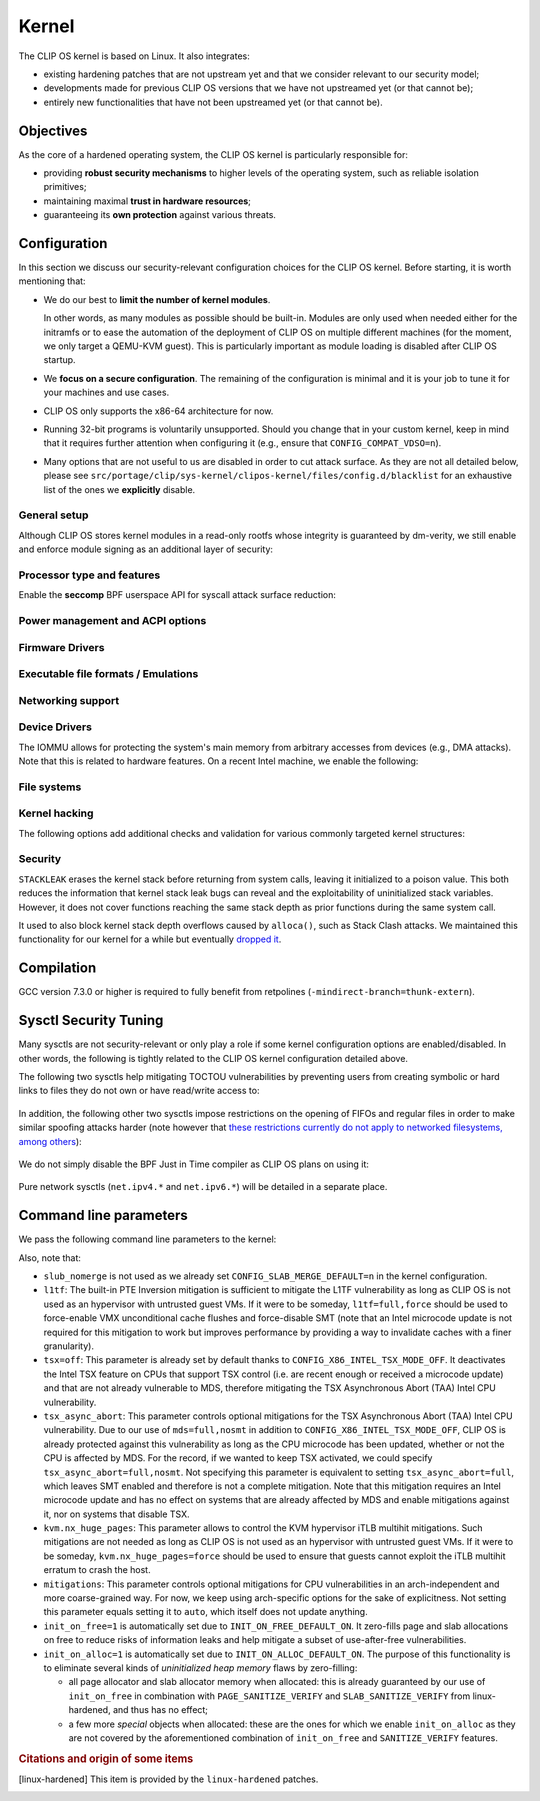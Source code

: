 .. Copyright © 2018 ANSSI.
   CLIP OS is a trademark of the French Republic.
   Content licensed under the Open License version 2.0 as published by Etalab
   (French task force for Open Data).

.. _kernel:

Kernel
======

The CLIP OS kernel is based on Linux. It also integrates:

* existing hardening patches that are not upstream yet and that we consider
  relevant to our security model;
* developments made for previous CLIP OS versions that we have not upstreamed
  yet (or that cannot be);
* entirely new functionalities that have not been upstreamed yet (or that
  cannot be).

Objectives
----------

As the core of a hardened operating system, the CLIP OS kernel is particularly
responsible for:

* providing **robust security mechanisms** to higher levels of the operating
  system, such as reliable isolation primitives;
* maintaining maximal **trust in hardware resources**;
* guaranteeing its **own protection** against various threats.

Configuration
-------------

In this section we discuss our security-relevant configuration choices for
the CLIP OS kernel. Before starting, it is worth mentioning that:

* We do our best to **limit the number of kernel modules**.

  In other words, as many modules as possible should be built-in. Modules are
  only used when needed either for the initramfs or to ease the automation of
  the deployment of CLIP OS on multiple different machines (for the moment, we
  only target a QEMU-KVM guest). This is particularly important as module
  loading is disabled after CLIP OS startup.

* We **focus on a secure configuration**. The remaining of the configuration
  is minimal and it is your job to tune it for your machines and use cases.

* CLIP OS only supports the x86-64 architecture for now.

* Running 32-bit programs is voluntarily unsupported. Should you change that
  in your custom kernel, keep in mind that it requires further attention when
  configuring it (e.g., ensure that ``CONFIG_COMPAT_VDSO=n``).

* Many options that are not useful to us are disabled in order to cut attack
  surface. As they are not all detailed below, please see
  ``src/portage/clip/sys-kernel/clipos-kernel/files/config.d/blacklist`` for an
  exhaustive list of the ones we **explicitly** disable.

General setup
~~~~~~~~~~~~~

.. describe:: CONFIG_AUDIT=y

   CLIP OS will need the auditing infrastructure.

.. describe:: CONFIG_IKCONFIG=n
              CONFIG_IKHEADERS=n

   We do not need ``.config`` to be available at runtime, neither do we need
   access to kernel headers through *sysfs*.

.. describe:: CONFIG_KALLSYMS=n

   Symbols are only useful for debug and attack purposes.

.. describe:: CONFIG_USERFAULTFD=n

   The ``userfaultfd()`` system call adds attack surface and can `make heap
   sprays easier <https://duasynt.com/blog/linux-kernel-heap-spray>`_. Note
   that the ``vm.unprivileged_userfaultfd`` sysctl can also be used to restrict
   the use of this system call to privileged users.

.. describe:: CONFIG_EXPERT=y

   This unlocks additional configuration options we need.

.. ---

.. describe:: CONFIG_USER_NS=n

   User namespaces can be useful for some use cases but even more to an
   attacker. We choose to disable them for the moment, but we could also enable
   them and use the ``kernel.unprivileged_userns_clone`` sysctl provided by
   linux-hardened to disable their unprivileged use.

.. ---

.. describe:: CONFIG_SLUB_DEBUG=y

   Allow allocator validation checking to be enabled.

.. describe:: CONFIG_SLAB_MERGE_DEFAULT=n

   Merging SLAB caches can make heap exploitation easier.

.. describe:: CONFIG_SLAB_FREELIST_RANDOM=y

   Randomize allocator freelists

.. describe:: CONFIG_SLAB_FREELIST_HARDENED=y

   Harden slab metadata

.. describe:: CONFIG_SLAB_CANARY=y

   Place canaries at the end of slab allocations. [linux-hardened]_

.. ---

.. describe:: CONFIG_SHUFFLE_PAGE_ALLOCATOR=y

   Page allocator randomization is primarily a performance improvement for
   direct-mapped memory-side-cache utilization, but it does reduce the
   predictability of page allocations and thus complements
   ``SLAB_FREELIST_RANDOM``. The ``page_alloc.shuffle=1`` parameter needs to be
   added to the kernel command line.

.. ---

.. describe:: CONFIG_COMPAT_BRK=n

   Enabling this would disable brk ASLR.

.. ---

.. describe:: CONFIG_GCC_PLUGINS=y

   Enable GCC plugins, some of which are security-relevant; GCC 4.7 at least is
   required.

   .. describe:: CONFIG_GCC_PLUGIN_LATENT_ENTROPY=y

      Instrument some kernel code to gather additional (but not
      cryptographically secure) entropy at boot time.

   .. describe:: CONFIG_GCC_PLUGIN_STRUCTLEAK=y
                 CONFIG_GCC_PLUGIN_STRUCTLEAK_BYREF_ALL=y

      Prevent potential information leakage by forcing zero-initialization of:

        - structures on the stack containing userspace addresses;
        - any stack variable (thus including structures) that may be passed by
          reference and has not already been explicitly initialized.

      This is particularly important to prevent trivial bypassing of KASLR.

   .. describe:: CONFIG_GCC_PLUGIN_RANDSTRUCT=y

      Randomize layout of sensitive kernel structures. Exploits targeting such
      structures then require an additional information leak vulnerability.

   .. describe:: CONFIG_GCC_PLUGIN_RANDSTRUCT_PERFORMANCE=n

      Do not weaken structure randomization

.. ---

.. describe:: CONFIG_ARCH_MMAP_RND_BITS=32

   Use maximum number of randomized bits for the mmap base address on x86_64.
   Note that thanks to a linux-hardened patch, this also impacts the number of
   randomized bits for the stack base address.

.. ---

.. describe:: CONFIG_STACKPROTECTOR=y
              CONFIG_STACKPROTECTOR_STRONG=y

   Use ``-fstack-protector-strong`` for best stack canary coverage; GCC 4.9 at
   least is required.

.. describe:: CONFIG_VMAP_STACK=y

   Virtually-mapped stacks benefit from guard pages, thus making kernel stack
   overflows harder to exploit.

.. describe:: CONFIG_REFCOUNT_FULL=y

   Do extensive checks on reference counting to prevent use-after-free
   conditions. Without this option, on x86, there already is a fast
   assembly-based protection based on the PaX implementation but it does not
   cover all cases.

.. ---

.. describe:: CONFIG_STRICT_MODULE_RWX=y

   Enforce strict memory mappings permissions for loadable kernel modules.

.. ---

Although CLIP OS stores kernel modules in a read-only rootfs whose integrity is
guaranteed by dm-verity, we still enable and enforce module signing as an
additional layer of security:

 .. describe:: CONFIG_MODULE_SIG=y
               CONFIG_MODULE_SIG_FORCE=y
               CONFIG_MODULE_SIG_ALL=y
               CONFIG_MODULE_SIG_SHA512=y
               CONFIG_MODULE_SIG_HASH="sha512"

.. ---

.. describe:: CONFIG_INIT_STACK_ALL=n

   This option requires compiler support that is currently only available in
   Clang.

Processor type and features
~~~~~~~~~~~~~~~~~~~~~~~~~~~

.. describe:: CONFIG_RETPOLINE=y

   Retpolines are needed to protect against Spectre v2. GCC 7.3.0 or higher is
   required.

.. describe:: CONFIG_LEGACY_VSYSCALL_NONE=y
              CONFIG_LEGACY_VSYSCALL_EMULATE=n
              CONFIG_LEGACY_VSYSCALL_XONLY=n
              CONFIG_X86_VSYSCALL_EMULATION=n

   The vsyscall table is not required anymore by libc and is a fixed-position
   potential source of ROP gadgets.

.. describe:: CONFIG_X86_MCE=y
              CONFIG_X86_MCE_INTEL=y

   Machine Check Exceptions can report suspicious hardware errors, some of
   which may for instance, on systems with ECC memory, reveal an ongoing
   Rowhammer attack.

.. describe:: CONFIG_MICROCODE=y

   Needed to benefit from microcode updates and thus security fixes (e.g.,
   additional Intel pseudo-MSRs to be used by the kernel as a mitigation for
   various speculative execution vulnerabilities).

.. describe:: CONFIG_X86_MSR=n
              CONFIG_X86_CPUID=n

   Enabling those features would only present userspace with more attack
   surface.

.. describe:: CONFIG_KSM=n

   Enabling this feature can make cache side-channel attacks such as
   FLUSH+RELOAD much easier to carry out.

.. ---

.. describe:: CONFIG_DEFAULT_MMAP_MIN_ADDR=65536

   This should in particular be non-zero to prevent the exploitation of kernel
   NULL pointer bugs.

.. describe:: CONFIG_MTRR=y

   Memory Type Range Registers can make speculative execution bugs a bit harder
   to exploit.

.. describe:: CONFIG_X86_PAT=y

   Page Attribute Tables are the modern equivalents of MTRRs, which we
   described above.

.. describe:: CONFIG_ARCH_RANDOM=y

   Enable the RDRAND instruction to benefit from a secure hardware RNG if
   supported. See also ``CONFIG_RANDOM_TRUST_CPU``.

.. describe:: CONFIG_X86_SMAP=y

   Enable Supervisor Mode Access Prevention to prevent ret2usr exploitation
   techniques.

.. describe:: CONFIG_X86_INTEL_UMIP=y

   Enable User Mode Instruction Prevention. Note that hardware supporting this
   feature is not common yet.

.. describe:: CONFIG_X86_INTEL_MPX=n

   Intel Memory Protection Extensions (MPX) add hardware assistance to memory
   protection. Compiler support is required but was deprecated in GCC 8 and
   removed from GCC 9. Moreover, MPX kernel support is `being dropped
   <MPX_dropped_>`_.

   .. _MPX_dropped: https://git.kernel.org/pub/scm/linux/kernel/git/torvalds/linux.git/commit/?id=f240652b6032b48ad7fa35c5e701cc4c8d697c0b

.. describe:: CONFIG_X86_INTEL_MEMORY_PROTECTION_KEYS=n

   Memory Protection Keys are a promising feature but they are still not
   supported on current hardware.

.. describe:: CONFIG_X86_INTEL_TSX_MODE_OFF=y

   Set the default value of the ``tsx`` kernel parameter to ``off``.

.. ---

Enable the **seccomp** BPF userspace API for syscall attack surface reduction:

  .. describe:: CONFIG_SECCOMP=y
                CONFIG_SECCOMP_FILTER=y

.. ---

.. describe:: CONFIG_RANDOMIZE_BASE=y

   While this may be seen as a `controversial
   <https://grsecurity.net/kaslr_an_exercise_in_cargo_cult_security.php>`_
   feature, it makes sense for CLIP OS. Indeed, KASLR may be defeated thanks to
   the kernel interfaces that are available to an attacker, or through attacks
   leveraging hardware vulnerabilities such as speculative and out-of-order
   execution ones. However, CLIP OS follows the *defense in depth* principle
   and an attack surface reduction approach. Thus, the following points make
   KASLR relevant in the CLIP OS kernel:

   * KASLR was initially designed to counter remote attacks but the strong
     security model of CLIP OS (e.g., no sysfs mounts in most containers,
     minimal procfs, no arbitrary code execution) makes a local attack
     more complex to carry out.
   * STRUCTLEAK, STACKLEAK, kptr_restrict and
     ``CONFIG_SECURITY_DMESG_RESTRICT`` are enabled in CLIP OS.
   * The CLIP OS kernel is custom-compiled (at least for a given deployment),
     its image is unreadable to all users including privileged ones and updates
     are end-to-end encrypted. This makes both the content and addresses of the
     kernel image secret. Note that, however, the production kernel image is
     currently part of an EFI binary and is not encrypted, causing it to be
     accessible to a physical attacker. This will change in the future as we
     will only use the kernel included in the EFI binary to boot and then
     *kexec* to the real production kernel whose image will be located on an
     encrypted disk partition.
   * We enable ``CONFIG_PANIC_ON_OOPS`` by default so that the kernel
     cannot recover from failed exploit attempts, thus preventing any brute
     forcing.
   * We enable Kernel Page Table Isolation, mitigating Meltdown and potential
     other hardware information leakage. Variante 3a (Rogue System Register
     Read) however remains an important threat to KASLR.

.. ---

.. describe:: CONFIG_RANDOMIZE_MEMORY=y

   Most of the above explanations stand for that feature.

.. describe:: CONFIG_KEXEC=n
              CONFIG_KEXEC_FILE=n

   Disable the ``kexec()`` system call to prevent an already-root attacker from
   rebooting on an untrusted kernel.

.. describe:: CONFIG_CRASH_DUMP=n

   A crash dump can potentially provide an attacker with useful information.
   However we disabled ``kexec()`` syscalls above thus this configuration
   option should have no impact anyway.

.. ---

.. describe:: CONFIG_MODIFY_LDT_SYSCALL=n

   This is not supposed to be needed by userspace applications and only
   increases the kernel attack surface.

Power management and ACPI options
~~~~~~~~~~~~~~~~~~~~~~~~~~~~~~~~~

.. describe:: CONFIG_HIBERNATION=n

   The CLIP OS swap partition is encrypted with an ephemeral key and thus
   cannot support suspend to disk.

Firmware Drivers
~~~~~~~~~~~~~~~~

.. describe:: CONFIG_RESET_ATTACK_MITIGATION=n

   In order to work properly, this mitigation requires userspace support that
   is currently not available in CLIP OS. Moreover, due to our use of Secure
   Boot, Trusted Boot and the fact that machines running CLIP OS are expected
   to lock their BIOS with a password, the type of *cold boot attacks* this
   mitigation is supposed to thwart should not be an issue.

Executable file formats / Emulations
~~~~~~~~~~~~~~~~~~~~~~~~~~~~~~~~~~~~

.. describe:: CONFIG_BINFMT_MISC=n

   We do not want our kernel to support miscellaneous binary classes. ELF
   binaries and interpreted scripts starting with a shebang are enough.

.. describe:: CONFIG_COREDUMP=n

   Core dumps can provide an attacker with useful information.

Networking support
~~~~~~~~~~~~~~~~~~

.. describe:: CONFIG_SYN_COOKIES=y

   Enable TCP syncookies.

Device Drivers
~~~~~~~~~~~~~~

.. describe:: CONFIG_HW_RANDOM_TPM=y

   Expose the TPM's Random Number Generator (RNG) as a Hardware RNG (HWRNG)
   device, allowing the kernel to collect randomness from it. See documentation
   of ``CONFIG_RANDOM_TRUST_CPU`` and the ``rng_core.default_quality`` command
   line parameter for supplementary information.

.. describe:: CONFIG_TCG_TPM=y

   CLIP OS leverages the TPM to ensure :ref:`boot integrity <trusted_boot>`.

.. describe:: CONFIG_DEVMEM=n

   The ``/dev/mem`` device should not be required by any user application
   nowadays.

   .. note::

      If you must enable it, at least enable ``CONFIG_STRICT_DEVMEM`` and
      ``CONFIG_IO_STRICT_DEVMEM`` to restrict at best access to this device.

.. describe:: CONFIG_DEVKMEM=n

   This virtual device is only useful for debug purposes and is very dangerous
   as it allows direct kernel memory writing (particularly useful for
   rootkits).

.. describe:: CONFIG_LEGACY_PTYS=n

   Use the modern PTY interface only.

.. describe:: CONFIG_LDISC_AUTOLOAD=n

   Do not automatically load any line discipline that is in a kernel module
   when an unprivileged user asks for it.

.. describe:: CONFIG_DEVPORT=n

   The ``/dev/port`` device should not be used anymore by userspace, and it
   could increase the kernel attack surface.

.. describe:: CONFIG_RANDOM_TRUST_CPU=n
              CONFIG_RANDOM_TRUST_BOOLOADER=n

   Do not **credit** entropy generated by the CPU manufacturer's HWRNG nor
   provided by the booloader, and included in Linux's entropy pool. Fast and
   robust initialization of Linux's CSPRNG is instead achieved thanks to the
   TPM's HWRNG (see documentation of ``CONFIG_HW_RANDOM_TPM`` and the
   ``rng_core.default_quality`` command line parameter).

.. describe:: CONFIG_STAGING=n

   *Staging* drivers are typically of lower quality and under heavy
   development. They are thus more likely to contain bugs, including security
   vulnerabilities, and should be avoided.

The IOMMU allows for protecting the system's main memory from arbitrary
accesses from devices (e.g., DMA attacks). Note that this is related to
hardware features. On a recent Intel machine, we enable the following:

  .. describe:: CONFIG_IOMMU_SUPPORT=y
                CONFIG_INTEL_IOMMU=y
                CONFIG_INTEL_IOMMU_SVM=y
                CONFIG_INTEL_IOMMU_DEFAULT_ON=y

File systems
~~~~~~~~~~~~

.. describe:: CONFIG_PROC_KCORE=n

   Enabling this would provide an attacker with precious information on the
   running kernel.

Kernel hacking
~~~~~~~~~~~~~~

.. describe:: CONFIG_MAGIC_SYSRQ=n

   This should only be needed for debugging.

.. describe:: CONFIG_DEBUG_KERNEL=y

   This is useful even in a production kernel to enable further configuration
   options that have security benefits.

.. describe:: CONFIG_DEBUG_VIRTUAL=y

   Enable sanity checks in virtual to page code.

.. describe:: CONFIG_STRICT_KERNEL_RWX=y

   Ensure kernel page tables have strict permissions.

.. describe:: CONFIG_DEBUG_WX=y

   Check and report any dangerous memory mapping permissions, i.e., both
   writable and executable kernel pages.

.. describe:: CONFIG_DEBUG_FS=n

   The debugfs virtual file system is only useful for debugging and protecting
   it would require additional work.

.. describe:: CONFIG_SLUB_DEBUG_ON=n

   Using the ``slub_debug`` command line parameter provides more fine grained
   control.

.. describe:: CONFIG_PANIC_ON_OOPS=y
              CONFIG_PANIC_TIMEOUT=-1

   Prevent potential further exploitation of a bug by immediately panicking the
   kernel.

The following options add additional checks and validation for various
commonly targeted kernel structures:

  .. describe:: CONFIG_DEBUG_CREDENTIALS=y
                CONFIG_DEBUG_NOTIFIERS=y
                CONFIG_DEBUG_LIST=y
                CONFIG_DEBUG_SG=y
  .. describe:: CONFIG_BUG_ON_DATA_CORRUPTION=y

     Note that linux-hardened patches add more places where this configuration
     option has an impact.

  .. describe:: CONFIG_SCHED_STACK_END_CHECK=y
  .. describe:: CONFIG_PAGE_POISONING=n

     We choose to poison pages with zeroes and thus prefer using
     ``init_on_free`` in combination with linux-hardened's
     ``PAGE_SANITIZE_VERIFY``.

Security
~~~~~~~~

.. describe:: CONFIG_SECURITY_DMESG_RESTRICT=y

   Prevent unprivileged users from gathering information from the kernel log
   buffer via ``dmesg(8)``. Note that this still can be overridden through the
   ``kernel.dmesg_restrict`` sysctl.

.. describe:: CONFIG_PAGE_TABLE_ISOLATION=y

   Enable KPTI to prevent Meltdown attacks and, more generally, reduce the
   number of hardware side channels.

.. ---

.. describe:: CONFIG_INTEL_TXT=n

   CLIP OS does not use Intel Trusted Execution Technology.

.. ---

.. describe:: CONFIG_HARDENED_USERCOPY=y

   Harden data copies between kernel and user spaces, preventing classes of
   heap overflow exploits and information leaks.

.. describe:: CONFIG_HARDENED_USERCOPY_FALLBACK=n

   Use strict whitelisting mode, i.e., do not ``WARN()``.

.. describe:: CONFIG_FORTIFY_SOURCE=y

   Leverage compiler to detect buffer overflows.

.. describe:: CONFIG_FORTIFY_SOURCE_STRICT_STRING=n

   This extends ``FORTIFY_SOURCE`` to intra-object overflow checking. It is
   useful to find bugs but not recommended for a production kernel yet.
   [linux-hardened]_

.. describe:: CONFIG_STATIC_USERMODEHELPER=y

   This makes the kernel route all usermode helper calls to a single binary
   that cannot have its name changed. Without this, the kernel can be tricked
   into calling an attacker-controlled binary (e.g. to bypass SMAP, cf.
   `exploitation <https://seclists.org/oss-sec/2016/q4/621>`_ of
   CVE-2016-8655).

   .. describe:: CONFIG_STATIC_USERMODEHELPER_PATH=""

      Currently, we have no need for usermode helpers therefore we simply
      disable them. If we ever need some, this path will need to be set to a
      custom trusted binary in charge of filtering and choosing what real
      helpers should then be called.

.. ---

.. describe:: CONFIG_SECURITY=y

   Enable us to choose different security modules.

.. describe:: CONFIG_SECURITY_SELINUX=y

   CLIP OS intends to leverage SELinux in its security model.

.. describe:: CONFIG_SECURITY_SELINUX_BOOTPARAM=n

   We do not need SELinux to be disableable.

.. describe:: CONFIG_SECURITY_SELINUX_DISABLE=n

   We do not want SELinux to be disabled. In addition, this would prevent LSM
   structures such as security hooks from being marked as read-only.

.. describe:: CONFIG_SECURITY_SELINUX_DEVELOP=y

   For now, but will eventually be ``n``.

.. describe:: CONFIG_SECURITY_LOCKDOWN_LSM=y
              CONFIG_SECURITY_LOCKDOWN_LSM_EARLY=y
              CONFIG_LOCK_DOWN_KERNEL_FORCE_CONFIDENTIALITY=y

   Basically, the *lockdown* LSM tries to strengthen the boundary between the
   superuser and the kernel. The *integrity* mode thus restricts access to
   features that would allow userland to modify the running kernel, and the
   *confidentiality* mode extends these restrictions to features that would
   allow userland to extract confidential information held inside the kernel.
   Note that a significant portion of such features is already disabled in the
   CLIP OS kernel due to our custom configuration. The *lockdown* functionality
   is important for CLIP OS as we want to prevent an attacker, be he highly
   privileged, from persisting on a compromised machine.

.. ---

.. describe:: CONFIG_LSM="yama"

   SELinux shall be stacked too once CLIP OS uses it.

.. ---

.. describe:: CONFIG_SECURITY_YAMA=y

   The Yama LSM currently provides ptrace scope restriction (which might be
   redundant with CLIP-LSM in the future).

.. ---

.. describe:: CONFIG_INTEGRITY=n

   The integrity subsystem provides several components, the security benefits
   of which are already enforced by CLIP OS (e.g., read-only mounts for all
   parts of the system containing executable programs).

.. ---

.. describe:: CONFIG_SECURITY_PERF_EVENTS_RESTRICT=y

   See documentation about the ``kernel.perf_event_paranoid`` sysctl below.
   [linux-hardened]_

.. ---

.. describe:: CONFIG_SECURITY_TIOCSTI_RESTRICT=y

   This prevents unprivileged users from using the TIOCSTI ioctl to inject
   commands into other processes that share a tty session. [linux-hardened]_

.. ---

.. describe:: CONFIG_GCC_PLUGIN_STACKLEAK=y
              CONFIG_STACKLEAK_TRACK_MIN_SIZE=100
              CONFIG_STACKLEAK_METRICS=n
              CONFIG_STACKLEAK_RUNTIME_DISABLE=n

``STACKLEAK`` erases the kernel stack before returning from system calls,
leaving it initialized to a poison value. This both reduces the information
that kernel stack leak bugs can reveal and the exploitability of uninitialized
stack variables. However, it does not cover functions reaching the same stack
depth as prior functions during the same system call.

It used to also block kernel stack depth overflows caused by ``alloca()``, such
as Stack Clash attacks. We maintained this functionality for our kernel for a
while but eventually `dropped it
<https://github.com/clipos/src_external_linux/commit/3e5f9114fc2f70f6d2ae5d10db10869e0564eb03>`_.

.. describe:: CONFIG_INIT_ON_FREE_DEFAULT_ON=y
              CONFIG_INIT_ON_ALLOC_DEFAULT_ON=y

   These set ``init_on_free=1`` and ``init_on_alloc=1`` on the kernel command
   line. See the documentation of these kernel parameters for details.

.. describe:: CONFIG_PAGE_SANITIZE_VERIFY=y
              CONFIG_SLAB_SANITIZE_VERIFY=y

   Verify that newly allocated pages and slab allocations are zeroed to detect
   write-after-free bugs. This works in concert with ``init_on_free`` and is
   adjusted to not be redundant with ``init_on_alloc``.
   [linux-hardened]_

.. ---


Compilation
-----------

GCC version 7.3.0 or higher is required to fully benefit from retpolines
(``-mindirect-branch=thunk-extern``).


Sysctl Security Tuning
----------------------

Many sysctls are not security-relevant or only play a role if some kernel
configuration options are enabled/disabled. In other words, the following is
tightly related to the CLIP OS kernel configuration detailed above.

.. describe:: dev.tty.ldisc_autoload = 0

   See ``CONFIG_LDISC_AUTOLOAD`` above, which serves as a default value for
   this sysctl.

.. describe:: kernel.kptr_restrict = 2

   Hide kernel addresses in ``/proc`` and other interfaces, even to privileged
   users.

.. describe:: kernel.yama.ptrace_scope = 3

   Enable the strictest ptrace scope restriction provided by the Yama LSM.

.. describe:: kernel.perf_event_paranoid = 3

   This completely disallows unprivileged access to the ``perf_event_open()``
   system call. This is actually not needed as we already enable
   ``CONFIG_SECURITY_PERF_EVENTS_RESTRICT``. [linux-hardened]_

   Note that this requires a patch included in linux-hardened (see `here
   <https://lwn.net/Articles/696216/>`_ for the reason why it is not upstream).
   Indeed, on a mainline kernel without such a patch, the above is equivalent
   to setting this sysctl to ``2``, which would still allow the profiling of
   user processes.

.. describe:: kernel.tiocsti_restrict = 1

   This is already forced by the ``CONFIG_SECURITY_TIOCSTI_RESTRICT`` kernel
   configuration option that we enable. [linux-hardened]_

The following two sysctls help mitigating TOCTOU vulnerabilities by preventing
users from creating symbolic or hard links to files they do not own or have
read/write access to:

  .. describe:: fs.protected_symlinks = 1
                fs.protected_hardlinks = 1

In addition, the following other two sysctls impose restrictions on the opening
of FIFOs and regular files in order to make similar spoofing attacks harder
(note however that `these restrictions currently do not apply to networked
filesystems, among others <sysctl_protected_limitations_>`_):

  .. describe:: fs.protected_fifos = 2
                fs.protected_regular = 2

.. _sysctl_protected_limitations: https://www.openwall.com/lists/oss-security/2020/01/28/2

We do not simply disable the BPF Just in Time compiler as CLIP OS plans on
using it:

  .. describe:: kernel.unprivileged_bpf_disabled = 1

     Prevent unprivileged users from using BPF.

  .. describe:: net.core.bpf_jit_harden = 2

     Trades off performance but helps mitigate JIT spraying.

.. describe:: kernel.deny_new_usb = 0

   The management of USB devices is handled at a higher level by CLIP OS.
   [linux-hardened]_

.. describe:: kernel.device_sidechannel_restrict = 1

   Restrict device timing side channels. [linux-hardened]_

.. describe:: fs.suid_dumpable = 0

   Do not create core dumps of setuid executables.  Note that we already
   disable all core dumps by setting ``CONFIG_COREDUMP=n``.

.. describe:: kernel.pid_max = 65536

   Increase the space for PID values.

.. describe:: kernel.modules_disabled = 1

   Disable module loading once systemd has loaded the ones required for the
   running machine according to a profile (i.e., a predefined and
   hardware-specific list of modules).

Pure network sysctls (``net.ipv4.*`` and ``net.ipv6.*``) will be detailed in a
separate place.


Command line parameters
-----------------------

We pass the following command line parameters to the kernel:

.. describe:: extra_latent_entropy

   This parameter provided by a linux-hardened patch (based on the PaX
   implementation) enables a very simple form of latent entropy extracted
   during system start-up and added to the entropy obtained with
   ``GCC_PLUGIN_LATENT_ENTROPY``. [linux-hardened]_

.. describe:: pti=on

   This force-enables KPTI even on CPUs claiming to be safe from Meltdown.

.. describe:: spectre_v2=on

   Same reasoning as above but for the Spectre v2 vulnerability. Note that this
   implies ``spectre_v2_user=on``, which enables the mitigation against user
   space to user space task attacks (namely IBPB and STIBP when available and
   relevant).

.. describe:: spec_store_bypass_disable=seccomp

   Same reasoning as above but for the Spectre v4 vulnerability. Note that this
   mitigation requires updated microcode for Intel processors.


.. describe:: mds=full,nosmt

   This parameter controls optional mitigations for the Microarchitectural Data
   Sampling (MDS) class of Intel CPU vulnerabilities. Not specifying this
   parameter is equivalent to setting ``mds=full``, which leaves SMT enabled
   and therefore is not a complete mitigation. Note that this mitigation
   requires an Intel microcode update and also addresses the TSX Asynchronous
   Abort (TAA) Intel CPU vulnerability on systems that are affected by MDS.

.. describe:: iommu=force

   Even if we correctly enable the IOMMU in the kernel configuration, the
   kernel can still decide for various reasons to not initialize it at boot.
   Therefore, we force it with this parameter. Note that with some Intel
   chipsets, you may need to add ``intel_iommu=igfx_off`` to allow your GPU to
   access the physical memory directly without going through the DMA Remapping.

.. describe:: slub_debug=F

   The ``F`` option adds many sanity checks to various slab operations. Other
   interesting options that we considered but eventually chose to not use are:

    * The ``P`` option, which enables poisoning on slab cache allocations,
      disables the ``init_on_free`` and ``SLAB_SANITIZE_VERIFY`` features. As
      they respectively poison with zeroes on object freeing and check the
      zeroing on object allocations, we prefer enabling them instead of using
      ``slub_debug=P``.
    * The ``Z`` option enables red zoning, i.e., it adds extra areas around
      slab objects that detect when one is overwritten past its real size.
      This can help detect overflows but we already rely on ``SLAB_CANARY``
      provided by linux-hardened. A canary is much better than a simple red
      zone as it is supposed to be random.

.. describe:: mce=0

   This makes the system always panic on uncorrected errors reported by the
   Machine Check support. Otherwise, some of them may only cause a SIGBUS to be
   sent, potentially allowing a malicious process to keep trying to exploit
   a hardware bug like Rowhammer.

.. describe:: page_alloc.shuffle=1

   See ``CONFIG_SHUFFLE_PAGE_ALLOCATOR``.

.. describe:: rng_core.default_quality=512

   Increase trust in the TPM's HWRNG to robustly and fastly initialize Linux's
   CSPRNG by **crediting** half of the entropy it provides.

Also, note that:

* ``slub_nomerge`` is not used as we already set
  ``CONFIG_SLAB_MERGE_DEFAULT=n`` in the kernel configuration.
* ``l1tf``: The built-in PTE Inversion mitigation is sufficient to mitigate
  the L1TF vulnerability as long as CLIP OS is not used as an hypervisor with
  untrusted guest VMs. If it were to be someday, ``l1tf=full,force`` should be
  used to force-enable VMX unconditional cache flushes and force-disable SMT
  (note that an Intel microcode update is not required for this mitigation to
  work but improves performance by providing a way to invalidate caches with a
  finer granularity).
* ``tsx=off``: This parameter is already set by default thanks to
  ``CONFIG_X86_INTEL_TSX_MODE_OFF``. It deactivates the Intel TSX feature on
  CPUs that support TSX control (i.e. are recent enough or received a microcode
  update) and that are not already vulnerable to MDS, therefore mitigating the
  TSX Asynchronous Abort (TAA) Intel CPU vulnerability.
* ``tsx_async_abort``: This parameter controls optional mitigations for the TSX
  Asynchronous Abort (TAA) Intel CPU vulnerability. Due to our use of
  ``mds=full,nosmt`` in addition to ``CONFIG_X86_INTEL_TSX_MODE_OFF``, CLIP OS
  is already protected against this vulnerability as long as the CPU microcode
  has been updated, whether or not the CPU is affected by MDS. For the record,
  if we wanted to keep TSX activated, we could specify
  ``tsx_async_abort=full,nosmt``. Not specifying this parameter is equivalent
  to setting ``tsx_async_abort=full``, which leaves SMT enabled and therefore
  is not a complete mitigation. Note that this mitigation requires an Intel
  microcode update and has no effect on systems that are already affected by
  MDS and enable mitigations against it, nor on systems that disable TSX.
* ``kvm.nx_huge_pages``: This parameter allows to control the KVM hypervisor
  iTLB multihit mitigations. Such mitigations are not needed as long as CLIP OS
  is not used as an hypervisor with untrusted guest VMs. If it were to be
  someday, ``kvm.nx_huge_pages=force`` should be used to ensure that guests
  cannot exploit the iTLB multihit erratum to crash the host.
* ``mitigations``: This parameter controls optional mitigations for CPU
  vulnerabilities in an arch-independent and more coarse-grained way. For now,
  we keep using arch-specific options for the sake of explicitness. Not setting
  this parameter equals setting it to ``auto``, which itself does not update
  anything.
* ``init_on_free=1`` is automatically set due to ``INIT_ON_FREE_DEFAULT_ON``. It
  zero-fills page and slab allocations on free to reduce risks of information
  leaks and help mitigate a subset of use-after-free vulnerabilities.
* ``init_on_alloc=1`` is automatically set due to ``INIT_ON_ALLOC_DEFAULT_ON``.
  The purpose of this functionality is to eliminate several kinds of
  *uninitialized heap memory* flaws by zero-filling:

  * all page allocator and slab allocator memory when allocated: this is
    already guaranteed by our use of ``init_on_free`` in combination with
    ``PAGE_SANITIZE_VERIFY`` and ``SLAB_SANITIZE_VERIFY`` from linux-hardened,
    and thus has no effect;
  * a few more *special* objects when allocated: these are the ones for which
    we enable ``init_on_alloc`` as they are not covered by the aforementioned
    combination of ``init_on_free`` and ``SANITIZE_VERIFY`` features.

.. rubric:: Citations and origin of some items

.. [linux-hardened]
   This item is provided by the ``linux-hardened`` patches.

.. vim: set tw=79 ts=2 sts=2 sw=2 et:
